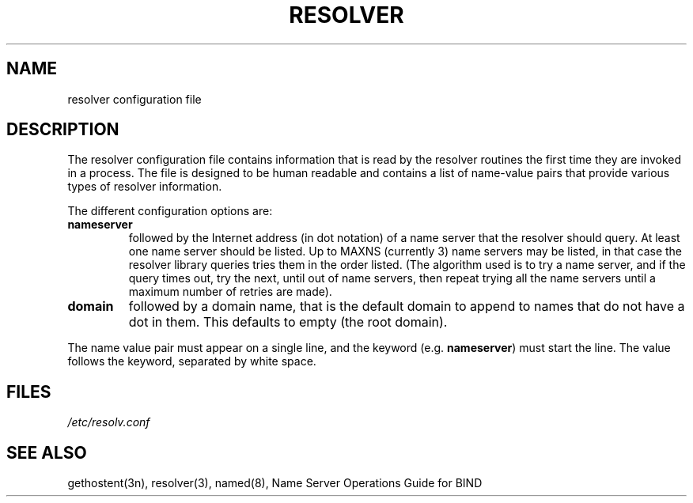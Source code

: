 .\"	@(#)resolver.5	5.4 (Berkeley) 4/10/86
.\"
.TH RESOLVER 5 "1 January 1986"
.UC 4
.SH NAME
resolver configuration file
.SH DESCRIPTION
.LP
The resolver configuration file contains information that is read
by the resolver routines the first time they are invoked in a process.
The file is designed to be human readable and contains a list of
name-value pairs that provide various types of resolver information.
.LP
The different configuration options are:
.TP
\fBnameserver\fP
followed by the Internet address (in dot notation) of a name server
that the resolver should query.  At least one name server should be
listed.  Up to MAXNS (currently 3) name servers may be listed, in that
case the resolver library queries tries them in the order listed.
(The algorithm used is to try a name server, and if the query times out,
try the next, until out of name servers, then repeat trying all the name servers
until a maximum number of retries are made).
.TP
\fBdomain\fP
followed by a domain name, that is
the default domain to append to names that do not have a dot in them.
This defaults to empty (the root domain).
.LP
The name value pair must appear on a single line, and the keyword
(e.g. \fBnameserver\fP) must start the line.  The value follows
the keyword, separated by white space.
.SH FILES
.I /etc/resolv.conf
.SH SEE ALSO
gethostent(3n), resolver(3), named(8), Name Server Operations Guide for BIND
